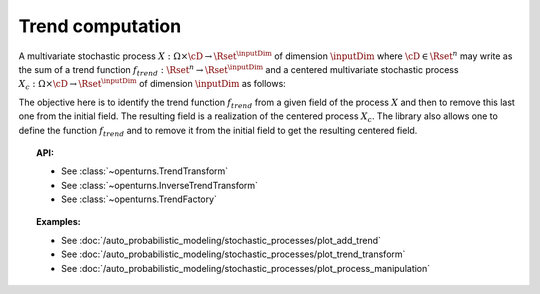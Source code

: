 .. _trend_transform:

Trend computation
-----------------

A multivariate stochastic process
:math:`X: \Omega \times\cD \rightarrow \Rset^{\inputDim}` of dimension :math:`\inputDim`
where :math:`\cD \in \Rset^n` may write as the sum of a trend function
:math:`f_{trend}: \Rset^n \rightarrow \Rset^{\inputDim}` and a centered
multivariate stochastic process
:math:`X_{c}: \Omega \times\cD \rightarrow \Rset^{\inputDim}` of dimension
:math:`\inputDim` as follows:

.. math::
  :label: tsDecomposition

    \forall \omega \in \Omega, \, \forall \vect{t} \in \cD, \,X(\omega,\vect{t}) = X_{c}(\omega,\vect{t}) + f_{trend}(\vect{t})

The objective here is to identify the trend function :math:`f_{trend}`
from a given field of the process :math:`X` and then to remove this
last one from the initial field. The resulting field is a realization
of the centered process :math:`X_{c}`.
The library also allows one to define the
function :math:`f_{trend}` and to remove it from the initial field to
get the resulting centered field.

.. topic:: API:

    - See :class:`~openturns.TrendTransform`
    - See :class:`~openturns.InverseTrendTransform`
    - See :class:`~openturns.TrendFactory`

.. topic:: Examples:

    - See :doc:`/auto_probabilistic_modeling/stochastic_processes/plot_add_trend`
    - See :doc:`/auto_probabilistic_modeling/stochastic_processes/plot_trend_transform`
    - See :doc:`/auto_probabilistic_modeling/stochastic_processes/plot_process_manipulation`
